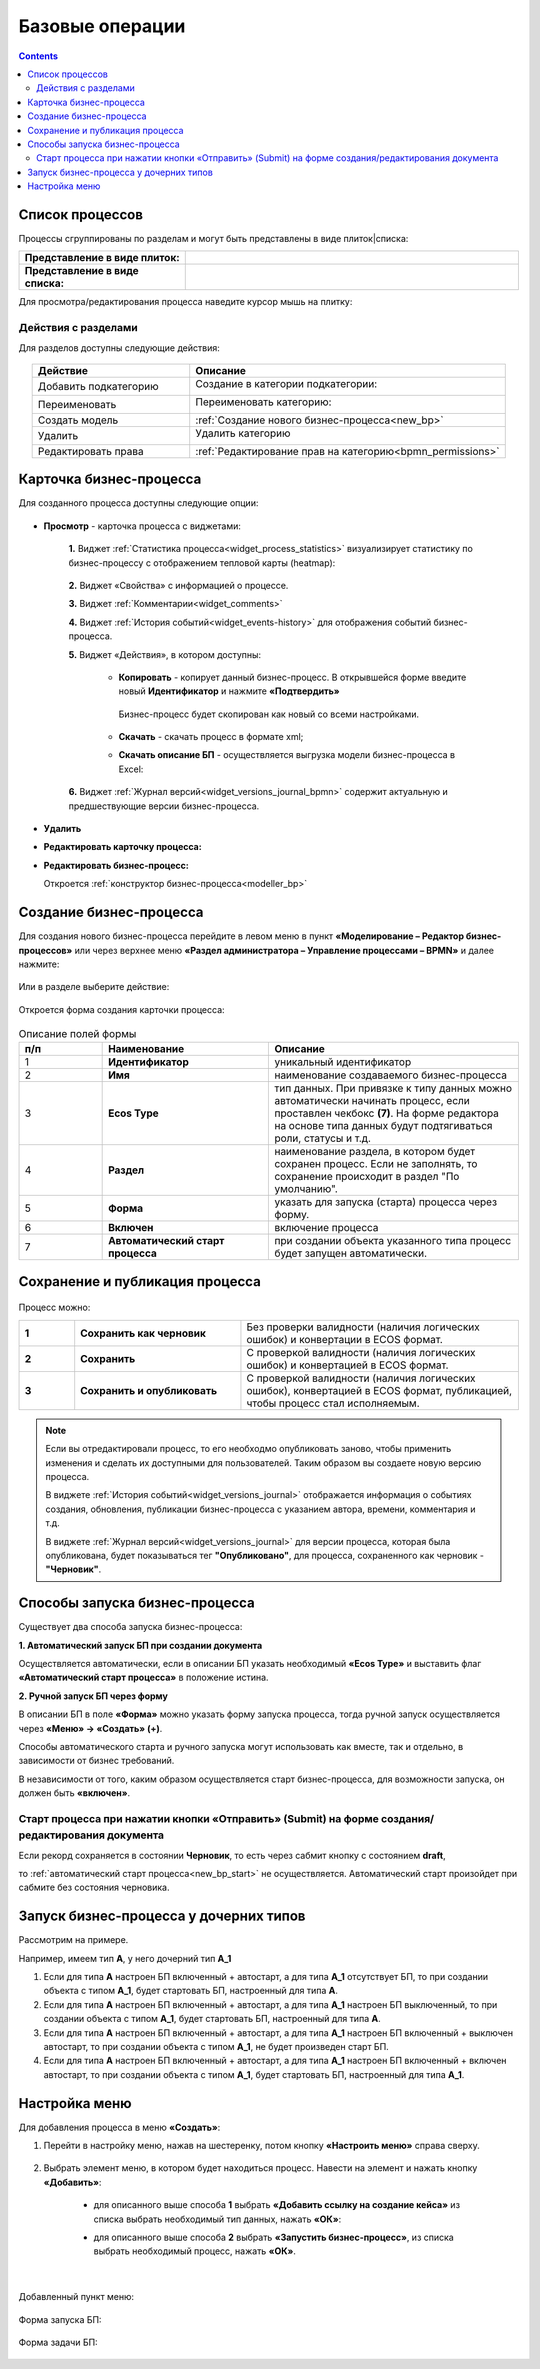 Базовые операции
================

.. contents:: 

Список процессов
----------------

Процессы сгруппированы по разделам и могут быть представлены в виде плиток|списка:

.. list-table::
      :widths: 10 20
      :header-rows: 1
      :align: center
      :class: tight-table 

      * - **Представление в виде плиток:**
        - 

            .. image:: _static/03a.png
                  :width: 600
                  :align: center

      * - **Представление в виде списка:**
        - 

            .. image:: _static/03b.png
                  :width: 600
                  :align: center

Для просмотра/редактирования процесса наведите курсор мышь на плитку:

 .. image:: _static/10.png
       :width: 700
       :align: center

Действия с разделами
~~~~~~~~~~~~~~~~~~~~~~

Для разделов доступны следующие действия:

 .. image:: _static/category_actions.png
       :width: 600
       :align: center

.. list-table::
      :widths: 10 20
      :header-rows: 1
      :align: center
      :class: tight-table 

      * - Действие
        - Описание
      * - Добавить подкатегорию
        - Создание в категории подкатегории:

            .. image:: _static/category_actions_1.png
                  :width: 500
                  :align: center

      * - Переименовать
        - Переименовать категорию:

            .. image:: _static/category_actions_2.png
                  :width: 500
                  :align: center

      * - Создать модель
        - :ref:`Создание нового бизнес-процесса<new_bp>`
      * - Удалить
        - Удалить категорию

            .. image:: _static/category_actions_3.png
                  :width: 300
                  :align: center

      * - Редактировать права
        - :ref:`Редактирование прав на категорию<bpmn_permissions>`

Карточка бизнес-процесса
------------------------

Для созданного процесса доступны следующие опции:

 .. image:: _static/04.png
       :width: 200
       :align: center

* **Просмотр** - карточка процесса с виджетами:
  
        .. image:: _static/05.png
            :width: 600
            :align: center

      **1.** Виджет :ref:`Статистика процесса<widget_process_statistics>` визуализирует статистику по бизнес-процессу с отображением тепловой карты (heatmap): 

        .. image:: _static/05_1.png
            :width: 600
            :align: center

      **2.** Виджет «Свойства» с информацией о процессе.

      **3.** Виджет :ref:`Комментарии<widget_comments>` 

      **4.** Виджет :ref:`История событий<widget_events-history>` для отображения событий бизнес-процесса.

      **5.** Виджет «Действия», в котором доступны:

           - **Копировать** - копирует данный бизнес-процесс. В открывшейся форме введите новый **Идентификатор** и нажмите **«Подтвердить»**

                  .. image:: _static/05_3.png
                        :width: 400
                        :align: center

            Бизнес-процесс будет скопирован как новый со всеми настройками. 

           - **Скачать** - скачать процесс в формате xml;
           - **Скачать описание БП** -  осуществляется выгрузка модели бизнес-процесса в Excel:

                  .. image:: _static/05_2.png
                        :width: 800
                        :align: center

      **6.** Виджет :ref:`Журнал версий<widget_versions_journal_bpmn>` содержит актуальную и предшествующие версии бизнес-процесса.

*	**Удалить**
*	**Редактировать карточку процесса:** 

        .. image:: _static/06.png
            :width: 600
            :align: center

*	**Редактировать бизнес-процесс:**

        Откроется :ref:`конструктор бизнес-процесса<modeller_bp>`

        .. image:: _static/07.png
            :width: 600
            :align: center

.. _new_bp:

Создание бизнес-процесса
---------------------------

Для создания нового бизнес-процесса перейдите в левом меню в пункт **«Моделирование – Редактор бизнес-процессов»** или через верхнее меню **«Раздел администратора – Управление процессами – BPMN»** и далее нажмите:

 .. image:: _static/08.png
       :width: 300
       :align: center

Или в разделе выберите действие:

 .. image:: _static/08_1.png
       :width: 500
       :align: center

Откроется форма создания карточки процесса:

 .. image:: _static/09.png
       :width: 600
       :align: center

.. list-table:: Описание полей формы
      :widths: 10 20 30
      :header-rows: 1
      :align: center
      :class: tight-table 

      * - п/п
        - Наименование
        - Описание
      * - 1
        - **Идентификатор**
        - уникальный идентификатор
      * - 2
        - **Имя**
        - наименование создаваемого бизнес-процесса
      * - 3
        - **Ecos Type**
        - тип данных. При привязке к типу данных можно автоматически начинать процесс, если проставлен  чекбокс **(7)**. На форме редактора на основе типа данных будут подтягиваться роли, статусы и т.д.
      * - 4
        - **Раздел**
        - наименование раздела, в котором будет сохранен процесс. Если не заполнять, то сохранение происходит в раздел "По умолчанию".
      * - 5
        - **Форма**
        - указать для запуска (старта) процесса через форму.
      * - 6
        - **Включен**
        - включение процесса
      * - 7
        - **Автоматический старт процесса**
        - при создании объекта указанного типа процесс будет запущен автоматически.

Сохранение и публикация процесса
---------------------------------

 .. image:: _static/78.png
       :width: 700
       :align: center

Процесс можно:

.. list-table::
      :widths: 1 3 5
      :class: tight-table 

      * - **1** 
        - **Сохранить как черновик** 
        - Без проверки валидности (наличия логических ошибок) и конвертации в ECOS формат.
      * - **2**
        - **Сохранить** 
        - С проверкой валидности (наличия логических ошибок) и конвертацией в ECOS формат.
      * - **3**
        - **Сохранить и опубликовать**
        - С проверкой валидности (наличия логических ошибок), конвертацией в ECOS формат, публикацией, чтобы процесс стал исполняемым.

.. note:: 

      Если вы отредактировали процесс, то его необходмо опубликовать заново, чтобы применить изменения и сделать их доступными для пользователей. Таким образом вы создаете новую версию процесса.

      В виджете :ref:`История событий<widget_versions_journal>` отображается информация о событиях создания, обновления, публикации бизнес-процесса с указанием автора, времени, комментария и т.д. 

      В виджете :ref:`Журнал версий<widget_versions_journal>` для версии процесса, которая была опубликована, будет показываться тег **"Опубликовано"**, для процесса, сохраненного как черновик - **"Черновик"**.

.. _new_bp_start:

Способы запуска бизнес-процесса
---------------------------------

Существует два способа запуска бизнес-процесса:

**1. Автоматический запуск БП при создании документа**

Осуществляется автоматически, если в описании БП указать необходимый **«Ecos Type»** и выставить флаг **«Автоматический старт процесса»** в положение истина.

**2. Ручной запуск БП через форму**

В описании БП в поле **«Форма»** можно указать форму запуска процесса, тогда ручной запуск осуществляется через **«Меню» -> «Создать» (+)**.

Способы автоматического старта и ручного запуска могут использовать как вместе, так и отдельно, в зависимости от бизнес требований.

В независимости от того, каким образом осуществляется старт бизнес-процесса, для возможности запуска, он должен быть **«включен»**. 

Старт процесса при нажатии кнопки «Отправить» (Submit) на форме создания/редактирования документа
~~~~~~~~~~~~~~~~~~~~~~~~~~~~~~~~~~~~~~~~~~~~~~~~~~~~~~~~~~~~~~~~~~~~~~~~~~~~~~~~~~~~~~~~~~~~~~~~~~~~

Если рекорд сохраняется в состоянии **Черновик**, то есть через сабмит кнопку с состоянием **draft**,

.. image:: _static/draft_submit.png
       :width: 600
       :align: center

то :ref:`автоматический старт процесса<new_bp_start>` не осуществляется. Автоматический старт произойдет при сабмите без состояния черновика.

Запуск бизнес-процесса у дочерних типов
-----------------------------------------

Рассмотрим на примере.

Например, имеем тип **А**, у него дочерний тип **А_1**

1. Если для типа **А** настроен БП включенный + автостарт, а для типа **А_1** отсутствует БП, то при создании объекта с типом **А_1**, будет стартовать БП, настроенный для типа **А**.
2. Если для типа **А** настроен БП включенный + автостарт, а для типа **А_1** настроен БП выключенный, то при создании объекта с типом **А_1**, будет стартовать БП, настроенный для типа **А**.
3. Если для типа **А** настроен БП включенный + автостарт, а для типа **А_1** настроен БП включенный + выключен автостарт, то при создании объекта с типом **А_1**, не будет произведен старт БП.
4. Если для типа **А** настроен БП включенный + автостарт, а для типа **А_1** настроен БП включенный + включен автостарт, то при создании объекта с типом **А_1**, будет стартовать БП, настроенный для типа **А_1**.

Настройка меню
---------------

Для добавления процесса в меню **«Создать»**:

1.	Перейти в настройку меню, нажав на шестеренку, потом кнопку **«Настроить меню»** справа сверху.

 .. image:: _static/79.png
       :width: 600
       :align: center

2.	Выбрать элемент меню, в котором будет находиться процесс. Навести на элемент и нажать кнопку **«Добавить»**:

  .. image:: _static/80.png
        :width: 600
        :align: center

  - для описанного выше способа **1** выбрать **«Добавить ссылку на создание кейса»** из списка выбрать необходимый тип данных, нажать **«ОК»**:

  .. image:: _static/81a.png
        :width: 600
        :align: center

  - для описанного выше способа **2** выбрать **«Запустить бизнес-процесс»**, из списка выбрать необходимый процесс, нажать **«ОК»**.

 .. image:: _static/81b.png
       :width: 600
       :align: center

|

 .. image:: _static/82.png
       :width: 600
       :align: center

Добавленный пункт меню:

 .. image:: _static/83.png
       :width: 400
       :align: center


Форма запуска БП:

 .. image:: _static/84.png
       :width: 600
       :align: center

Форма задачи БП:

 .. image:: _static/85.png
       :width: 600
       :align: center